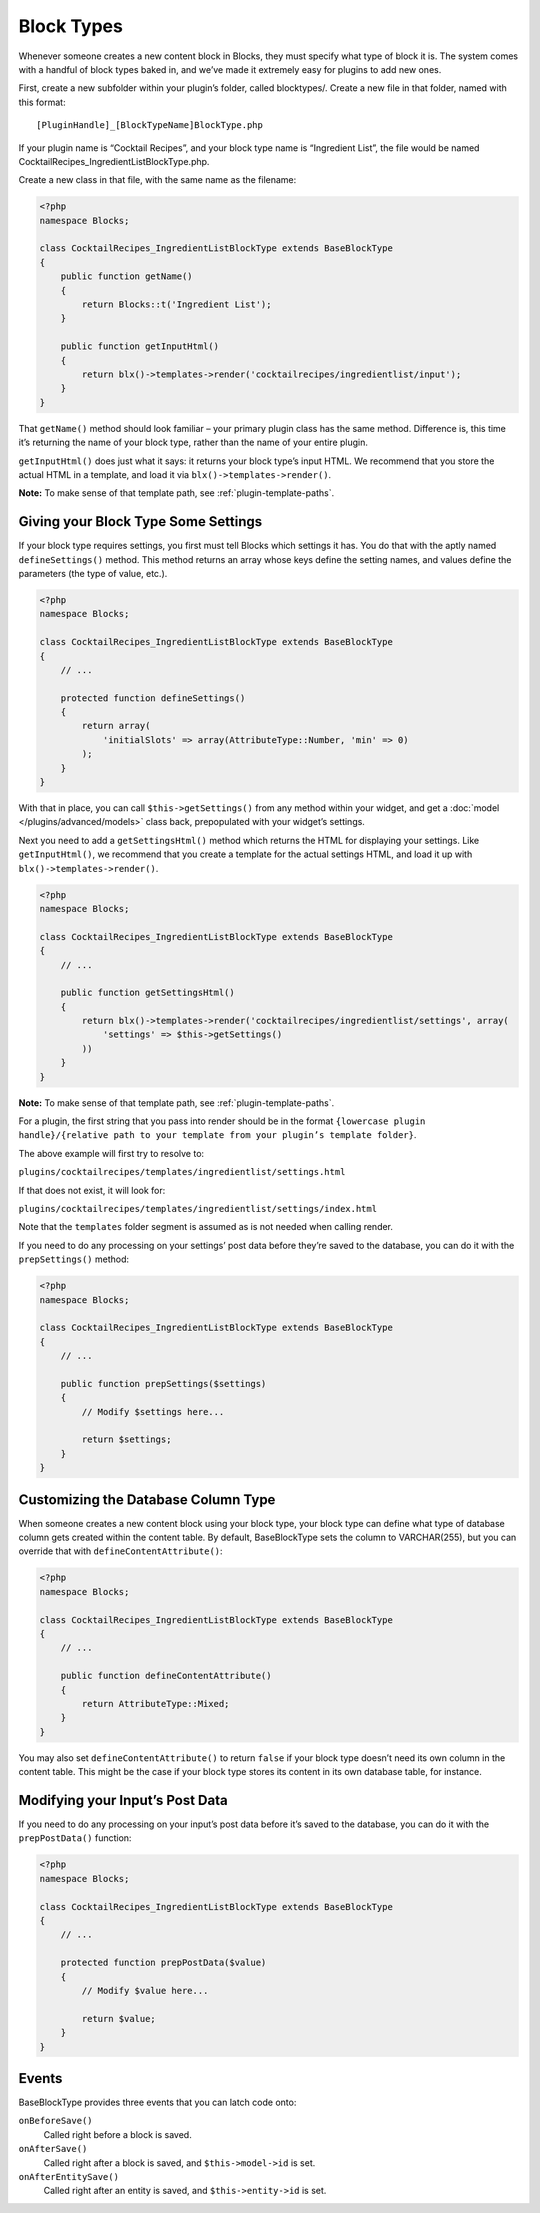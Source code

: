 Block Types
===========

Whenever someone creates a new content block in Blocks, they must specify what type of block it is. The system comes with a handful of block types baked in, and we’ve made it extremely easy for plugins to add new ones.

First, create a new subfolder within your plugin’s folder, called blocktypes/. Create a new file in that folder, named with this format::

    [PluginHandle]_[BlockTypeName]BlockType.php

If your plugin name is “Cocktail Recipes”, and your block type name is “Ingredient List”, the file would be named CocktailRecipes_IngredientListBlockType.php.

Create a new class in that file, with the same name as the filename:

.. code-block:: php

   <?php
   namespace Blocks;

   class CocktailRecipes_IngredientListBlockType extends BaseBlockType
   {
       public function getName()
       {
           return Blocks::t('Ingredient List');
       }

       public function getInputHtml()
       {
           return blx()->templates->render('cocktailrecipes/ingredientlist/input');
       }
   }

That ``getName()`` method should look familiar – your primary plugin class has the same method. Difference is, this time it’s returning the name of your block type, rather than the name of your entire plugin.

``getInputHtml()`` does just what it says: it returns your block type’s input HTML. We recommend that you store the actual HTML in a template, and load it via ``blx()->templates->render()``.

**Note:** To make sense of that template path, see :ref:`plugin-template-paths`.

Giving your Block Type Some Settings
------------------------------------

If your block type requires settings, you first must tell Blocks which settings it has. You do that with the aptly named ``defineSettings()`` method. This method returns an array whose keys define the setting names, and values define the parameters (the type of value, etc.).

.. code-block:: php

   <?php
   namespace Blocks;

   class CocktailRecipes_IngredientListBlockType extends BaseBlockType
   {
       // ...

       protected function defineSettings()
       {
           return array(
               'initialSlots' => array(AttributeType::Number, 'min' => 0)
           );
       }
   }

With that in place, you can call ``$this->getSettings()`` from any method within your widget, and get a :doc:`model </plugins/advanced/models>` class back, prepopulated with your widget’s settings.

Next you need to add a ``getSettingsHtml()`` method which returns the HTML for displaying your settings. Like ``getInputHtml()``, we recommend that you create a template for the actual settings HTML, and load it up with ``blx()->templates->render()``.

.. code-block:: php

   <?php
   namespace Blocks;

   class CocktailRecipes_IngredientListBlockType extends BaseBlockType
   {
       // ...

       public function getSettingsHtml()
       {
           return blx()->templates->render('cocktailrecipes/ingredientlist/settings', array(
               'settings' => $this->getSettings()
           ))
       }
   }

**Note:** To make sense of that template path, see :ref:`plugin-template-paths`.

For a plugin, the first string that you pass into render should be in the format ``{lowercase plugin handle}/{relative path to your template from your plugin’s template folder}``.

The above example will first try to resolve to:

``plugins/cocktailrecipes/templates/ingredientlist/settings.html``

If that does not exist, it will look for:

``plugins/cocktailrecipes/templates/ingredientlist/settings/index.html``

Note that the ``templates`` folder segment is assumed as is not needed when calling render.

If you need to do any processing on your settings’ post data before they’re saved to the database, you can do it with the ``prepSettings()`` method:

.. code-block:: php

   <?php
   namespace Blocks;

   class CocktailRecipes_IngredientListBlockType extends BaseBlockType
   {
       // ...

       public function prepSettings($settings)
       {
           // Modify $settings here...

           return $settings;
       }
   }

Customizing the Database Column Type
------------------------------------

When someone creates a new content block using your block type, your block type can define what type of database column gets created within the content table. By default, BaseBlockType sets the column to VARCHAR(255), but you can override that with ``defineContentAttribute()``:

.. code-block:: php

   <?php
   namespace Blocks;

   class CocktailRecipes_IngredientListBlockType extends BaseBlockType
   {
       // ...

       public function defineContentAttribute()
       {
           return AttributeType::Mixed;
       }
   }

You may also set ``defineContentAttribute()`` to return ``false`` if your block type doesn’t need its own column in the content table. This might be the case if your block type stores its content in its own database table, for instance.

Modifying your Input’s Post Data
--------------------------------

If you need to do any processing on your input’s post data before it’s saved to the database, you can do it with the ``prepPostData()`` function:

.. code-block:: php

   <?php
   namespace Blocks;

   class CocktailRecipes_IngredientListBlockType extends BaseBlockType
   {
       // ...

       protected function prepPostData($value)
       {
           // Modify $value here...

           return $value;
       }
   }

Events
------

BaseBlockType provides three events that you can latch code onto:

``onBeforeSave()``
    Called right before a block is saved.

``onAfterSave()``
    Called right after a block is saved, and ``$this->model->id`` is set.

``onAfterEntitySave()``
    Called right after an entity is saved, and ``$this->entity->id`` is set.

